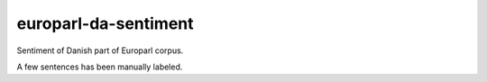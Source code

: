 europarl-da-sentiment
=====================
Sentiment of Danish part of Europarl corpus.

A few sentences has been manually labeled.
